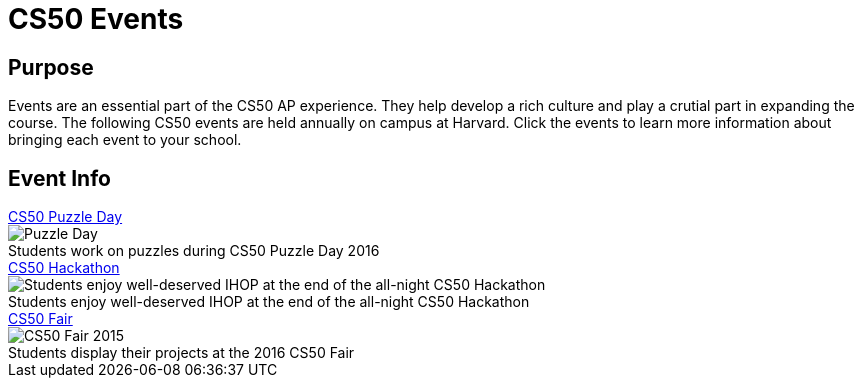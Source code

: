 = CS50 Events

== Purpose
Events are an essential part of the CS50 AP experience. They help develop a rich culture and play a crutial part in expanding the course. The following CS50 events are held annually on campus at Harvard. Click the events to learn more information about bringing each event to your school.

== Event Info

.link:../events/puzzleday.html[CS50 Puzzle Day]
****
.Students work on puzzles during CS50 Puzzle Day 2016
[caption=""]
image::https://photos.smugmug.com/CS50-Puzzle-Day-2016-JH/i-Zc6rxDT/0/2b5c12e9/X3/2016_9_puzzle_day_jh-46-X3.jpg[Puzzle Day]
****

.link:../events/hackathon.html[CS50 Hackathon]
****
.Students enjoy well-deserved IHOP at the end of the all-night CS50 Hackathon
[caption=""]
image::https://photos.smugmug.com/CS50-Hackathon-2014-Moon/i-xcT5hhq/0/89cc4f97/X3/cs50hack-3659-X3.jpg[Students enjoy well-deserved IHOP at the end of the all-night CS50 Hackathon]
****

.link:../events/cs50fair.html[CS50 Fair]
****
.Students display their projects at the 2016 CS50 Fair
[caption=""]
image::https://photos.smugmug.com/CS50-Fair-2016-AS/i-29kZNS3/0/76be3ef2/X3/4Q3A4803-X3.jpg[CS50 Fair 2015]
****